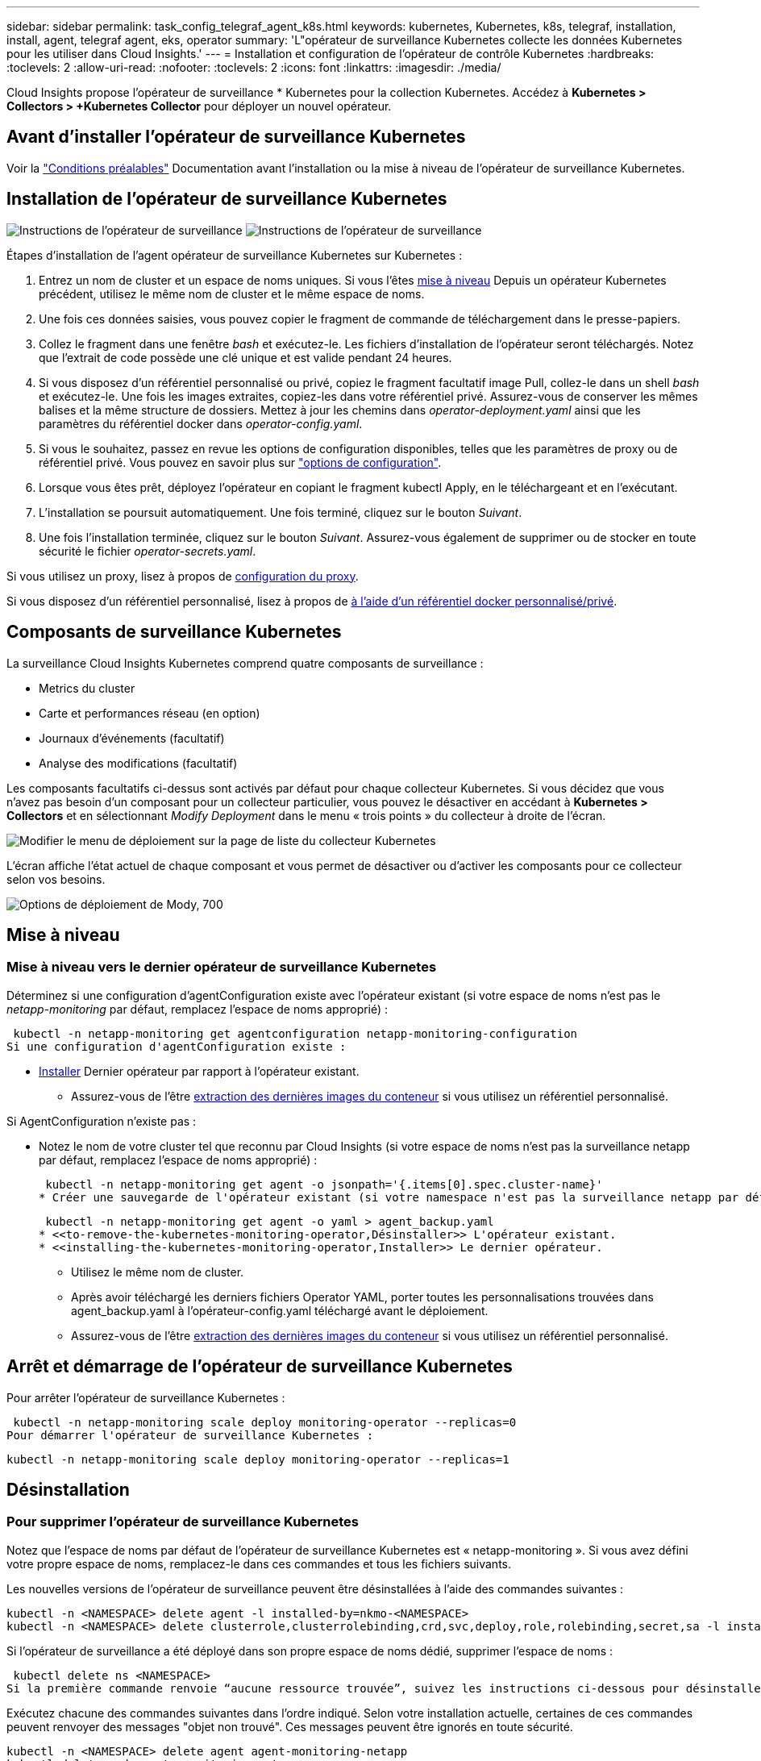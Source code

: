 ---
sidebar: sidebar 
permalink: task_config_telegraf_agent_k8s.html 
keywords: kubernetes, Kubernetes, k8s, telegraf, installation, install, agent, telegraf agent, eks, operator 
summary: 'L"opérateur de surveillance Kubernetes collecte les données Kubernetes pour les utiliser dans Cloud Insights.' 
---
= Installation et configuration de l'opérateur de contrôle Kubernetes
:hardbreaks:
:toclevels: 2
:allow-uri-read: 
:nofooter: 
:toclevels: 2
:icons: font
:linkattrs: 
:imagesdir: ./media/


[role="lead"]
Cloud Insights propose l'opérateur de surveillance * Kubernetes pour la collection Kubernetes. Accédez à *Kubernetes > Collectors > +Kubernetes Collector* pour déployer un nouvel opérateur.


toc::[]


== Avant d'installer l'opérateur de surveillance Kubernetes

Voir la link:pre-requisites_for_k8s_operator.html["Conditions préalables"] Documentation avant l'installation ou la mise à niveau de l'opérateur de surveillance Kubernetes.



== Installation de l'opérateur de surveillance Kubernetes

image:NKMO-Instructions-1.png["Instructions de l'opérateur de surveillance"]
image:NKMO-Instructions-2.png["Instructions de l'opérateur de surveillance"]

.Étapes d'installation de l'agent opérateur de surveillance Kubernetes sur Kubernetes :
. Entrez un nom de cluster et un espace de noms uniques. Si vous l'êtes <<mise à niveau,mise à niveau>> Depuis un opérateur Kubernetes précédent, utilisez le même nom de cluster et le même espace de noms.
. Une fois ces données saisies, vous pouvez copier le fragment de commande de téléchargement dans le presse-papiers.
. Collez le fragment dans une fenêtre _bash_ et exécutez-le. Les fichiers d'installation de l'opérateur seront téléchargés. Notez que l'extrait de code possède une clé unique et est valide pendant 24 heures.
. Si vous disposez d'un référentiel personnalisé ou privé, copiez le fragment facultatif image Pull, collez-le dans un shell _bash_ et exécutez-le. Une fois les images extraites, copiez-les dans votre référentiel privé. Assurez-vous de conserver les mêmes balises et la même structure de dossiers. Mettez à jour les chemins dans _operator-deployment.yaml_ ainsi que les paramètres du référentiel docker dans _operator-config.yaml_.
. Si vous le souhaitez, passez en revue les options de configuration disponibles, telles que les paramètres de proxy ou de référentiel privé. Vous pouvez en savoir plus sur link:telegraf_agent_k8s_config_options.html["options de configuration"].
. Lorsque vous êtes prêt, déployez l'opérateur en copiant le fragment kubectl Apply, en le téléchargeant et en l'exécutant.
. L'installation se poursuit automatiquement. Une fois terminé, cliquez sur le bouton _Suivant_.
. Une fois l'installation terminée, cliquez sur le bouton _Suivant_. Assurez-vous également de supprimer ou de stocker en toute sécurité le fichier _operator-secrets.yaml_.


Si vous utilisez un proxy, lisez à propos de <<configuring-proxy-support,configuration du proxy>>.

Si vous disposez d'un référentiel personnalisé, lisez à propos de <<using-a-custom-or-private-docker-repository,à l'aide d'un référentiel docker personnalisé/privé>>.



== Composants de surveillance Kubernetes

La surveillance Cloud Insights Kubernetes comprend quatre composants de surveillance :

* Metrics du cluster
* Carte et performances réseau (en option)
* Journaux d'événements (facultatif)
* Analyse des modifications (facultatif)


Les composants facultatifs ci-dessus sont activés par défaut pour chaque collecteur Kubernetes. Si vous décidez que vous n'avez pas besoin d'un composant pour un collecteur particulier, vous pouvez le désactiver en accédant à *Kubernetes > Collectors* et en sélectionnant _Modify Deployment_ dans le menu « trois points » du collecteur à droite de l'écran.

image:KubernetesModifyDeploymentMenu.png["Modifier le menu de déploiement sur la page de liste du collecteur Kubernetes"]

L'écran affiche l'état actuel de chaque composant et vous permet de désactiver ou d'activer les composants pour ce collecteur selon vos besoins.

image:KubernetesModifyDeploymentScreen.png["Options de déploiement de Mody, 700"]



== Mise à niveau



=== Mise à niveau vers le dernier opérateur de surveillance Kubernetes

Déterminez si une configuration d'agentConfiguration existe avec l'opérateur existant (si votre espace de noms n'est pas le _netapp-monitoring_ par défaut, remplacez l'espace de noms approprié) :

 kubectl -n netapp-monitoring get agentconfiguration netapp-monitoring-configuration
Si une configuration d'agentConfiguration existe :

* <<installing-the-kubernetes-monitoring-operator,Installer>> Dernier opérateur par rapport à l'opérateur existant.
+
** Assurez-vous de l'être <<using-a-custom-or-private-docker-repository,extraction des dernières images du conteneur>> si vous utilisez un référentiel personnalisé.




Si AgentConfiguration n'existe pas :

* Notez le nom de votre cluster tel que reconnu par Cloud Insights (si votre espace de noms n'est pas la surveillance netapp par défaut, remplacez l'espace de noms approprié) :
+
 kubectl -n netapp-monitoring get agent -o jsonpath='{.items[0].spec.cluster-name}'
* Créer une sauvegarde de l'opérateur existant (si votre namespace n'est pas la surveillance netapp par défaut, remplacez le namespace approprié) :
+
 kubectl -n netapp-monitoring get agent -o yaml > agent_backup.yaml
* <<to-remove-the-kubernetes-monitoring-operator,Désinstaller>> L'opérateur existant.
* <<installing-the-kubernetes-monitoring-operator,Installer>> Le dernier opérateur.
+
** Utilisez le même nom de cluster.
** Après avoir téléchargé les derniers fichiers Operator YAML, porter toutes les personnalisations trouvées dans agent_backup.yaml à l'opérateur-config.yaml téléchargé avant le déploiement.
** Assurez-vous de l'être <<using-a-custom-or-private-docker-repository,extraction des dernières images du conteneur>> si vous utilisez un référentiel personnalisé.






== Arrêt et démarrage de l'opérateur de surveillance Kubernetes

Pour arrêter l'opérateur de surveillance Kubernetes :

 kubectl -n netapp-monitoring scale deploy monitoring-operator --replicas=0
Pour démarrer l'opérateur de surveillance Kubernetes :

 kubectl -n netapp-monitoring scale deploy monitoring-operator --replicas=1


== Désinstallation



=== Pour supprimer l'opérateur de surveillance Kubernetes

Notez que l'espace de noms par défaut de l'opérateur de surveillance Kubernetes est « netapp-monitoring ».  Si vous avez défini votre propre espace de noms, remplacez-le dans ces commandes et tous les fichiers suivants.

Les nouvelles versions de l'opérateur de surveillance peuvent être désinstallées à l'aide des commandes suivantes :

....
kubectl -n <NAMESPACE> delete agent -l installed-by=nkmo-<NAMESPACE>
kubectl -n <NAMESPACE> delete clusterrole,clusterrolebinding,crd,svc,deploy,role,rolebinding,secret,sa -l installed-by=nkmo-<NAMESPACE>
....
Si l'opérateur de surveillance a été déployé dans son propre espace de noms dédié, supprimer l'espace de noms :

 kubectl delete ns <NAMESPACE>
Si la première commande renvoie “aucune ressource trouvée”, suivez les instructions ci-dessous pour désinstaller les anciennes versions de l’opérateur de surveillance.

Exécutez chacune des commandes suivantes dans l'ordre indiqué. Selon votre installation actuelle, certaines de ces commandes peuvent renvoyer des messages "objet non trouvé". Ces messages peuvent être ignorés en toute sécurité.

....
kubectl -n <NAMESPACE> delete agent agent-monitoring-netapp
kubectl delete crd agents.monitoring.netapp.com
kubectl -n <NAMESPACE> delete role agent-leader-election-role
kubectl delete clusterrole agent-manager-role agent-proxy-role agent-metrics-reader <NAMESPACE>-agent-manager-role <NAMESPACE>-agent-proxy-role <NAMESPACE>-cluster-role-privileged
kubectl delete clusterrolebinding agent-manager-rolebinding agent-proxy-rolebinding agent-cluster-admin-rolebinding <NAMESPACE>-agent-manager-rolebinding <NAMESPACE>-agent-proxy-rolebinding <NAMESPACE>-cluster-role-binding-privileged
kubectl delete <NAMESPACE>-psp-nkmo
kubectl delete ns <NAMESPACE>
....
Si une contrainte de contexte de sécurité a été créée précédemment :

 kubectl delete scc telegraf-hostaccess


== À propos des indicateurs Kube-State

L'opérateur de surveillance NetApp Kubernetes installe ses propres metrics kube-State pour éviter les conflits avec d'autres instances.

Pour plus d'informations sur Kube-State-Metrics, reportez-vous à la section link:task_config_telegraf_kubernetes.html["cette page"].



== Configuration/personnalisation de l'opérateur

Ces sections contiennent des informations sur la personnalisation de la configuration de votre opérateur, l'utilisation du proxy, l'utilisation d'un référentiel docker personnalisé ou privé ou l'utilisation d'OpenShift.



=== Options de configuration

Les paramètres les plus fréquemment modifiés peuvent être configurés dans la ressource personnalisée _AgentConfiguration_. Vous pouvez modifier cette ressource avant de déployer l'opérateur en modifiant le fichier _Operator-config.yaml_. Ce fichier contient des exemples de paramètres commentés. Voir la liste des link:telegraf_agent_k8s_config_options.html["paramètres disponibles"] pour la version la plus récente de l'opérateur.

Vous pouvez également modifier cette ressource après le déploiement de l'opérateur à l'aide de la commande suivante :

 kubectl -n netapp-monitoring edit AgentConfiguration
Pour déterminer si votre version déployée de l'opérateur prend en charge AgentConfiguration, exécutez la commande suivante :

 kubectl get crd agentconfigurations.monitoring.netapp.com
Si vous voyez un message “erreur du serveur (NotFound)”, votre opérateur doit être mis à niveau avant de pouvoir utiliser AgentConfiguration.



=== Configuration du support de proxy

Vous pouvez utiliser un proxy dans votre environnement à deux endroits pour installer l'opérateur de surveillance Kubernetes. Il peut s'agir de systèmes proxy identiques ou distincts :

* Proxy requis lors de l'exécution de l'extrait de code d'installation (en utilisant "curl") pour connecter le système sur lequel l'extrait est exécuté dans votre environnement Cloud Insights
* Proxy nécessaire du cluster Kubernetes cible pour communiquer avec votre environnement Cloud Insights


Si vous utilisez un proxy pour l'un de ces serveurs, ou les deux, afin d'installer le moniteur d'exploitation Kubernetes, vous devez d'abord vous assurer que votre proxy est configuré pour permettre une bonne communication avec votre environnement Cloud Insights. Si vous disposez d'un proxy et que vous pouvez accéder à Cloud Insights à partir du serveur/VM à partir duquel vous souhaitez installer l'opérateur, votre proxy est probablement configuré correctement.

Pour le proxy utilisé pour installer le moniteur d'exploitation Kubernetes, avant d'installer l'opérateur, définissez les variables d'environnement _http_proxy/https_proxy_. Pour certains environnements proxy, il peut être nécessaire de définir la variable _no_proxy Environment_.

Pour définir la ou les variable(s), effectuez les opérations suivantes sur votre système *avant* installation de l'opérateur de surveillance Kubernetes :

. Définissez les variables d'environnement _https_proxy_ et/ou _http_proxy_ pour l'utilisateur actuel :
+
.. Si le proxy en cours de configuration n'a pas d'authentification (nom d'utilisateur/mot de passe), exécutez la commande suivante :
+
 export https_proxy=<proxy_server>:<proxy_port>
.. Si le proxy en cours de configuration dispose d'une authentification (nom d'utilisateur/mot de passe), exécutez la commande suivante :
+
 export http_proxy=<proxy_username>:<proxy_password>@<proxy_server>:<proxy_port>




Pour que le proxy utilisé pour votre cluster Kubernetes communique avec votre environnement Cloud Insights, installez l'opérateur de surveillance Kubernetes après avoir lu toutes ces instructions.

Configurez la section proxy d'AgentConfiguration dans Operator-config.yaml avant de déployer l'opérateur de surveillance Kubernetes.

[listing]
----
agent:
  ...
  proxy:
    server: <server for proxy>
    port: <port for proxy>
    username: <username for proxy>
    password: <password for proxy>

    # In the noproxy section, enter a comma-separated list of
    # IP addresses and/or resolvable hostnames that should bypass
    # the proxy
    noproxy: <comma separated list>

    isTelegrafProxyEnabled: true
    isFluentbitProxyEnabled: <true or false> # true if Events Log enabled
    isCollectorsProxyEnabled: <true or false> # true if Network Performance and Map enabled
    isAuProxyEnabled: <true or false> # true if AU enabled
  ...
...
----


=== À l'aide d'un référentiel docker personnalisé ou privé

Par défaut, l'opérateur de surveillance Kubernetes extrait les images du conteneur du référentiel Cloud Insights. Si vous utilisez un cluster Kubernetes comme cible pour la surveillance et que ce cluster est configuré pour extraire uniquement les images de conteneur à partir d'un référentiel Docker personnalisé ou privé ou d'un registre de conteneurs, vous devez configurer l'accès aux conteneurs requis par l'opérateur de surveillance Kubernetes.

Exécutez l'extrait de code image dans la mosaïque d'installation de NetApp Monitoring Operator. Cette commande permet de se connecter au référentiel Cloud Insights, d'extraire toutes les dépendances d'image pour l'opérateur et de se déconnecter du référentiel Cloud Insights. Lorsque vous y êtes invité, saisissez le mot de passe temporaire du référentiel fourni. Cette commande permet de télécharger toutes les images utilisées par l'opérateur, y compris pour les fonctions facultatives. Voir ci-dessous pour connaître les caractéristiques auxquelles ces images sont utilisées.

Fonctionnalités centrales de l'opérateur et surveillance Kubernetes

* surveillance netapp
* proxy ci-kube-rbac
* ci-ksm
* ci-telegraf
* utilisateur-root-distroless


Journal des événements

* bit fluide ci
* ci-kubernetes-exportateur-événements


Performances et carte réseau

* ci-net-observateur


Envoyez l'image de docker de l'opérateur à votre référentiel docker privé, local ou d'entreprise, conformément aux règles de votre entreprise. Assurez-vous que les balises d'image et les chemins de répertoire de ces images dans votre référentiel sont cohérents avec ceux du référentiel Cloud Insights.

Modifiez le déploiement de l'opérateur de surveillance dans Operator-deployment.yaml, et modifiez toutes les références d'image pour utiliser votre référentiel Docker privé.

....
image: <docker repo of the enterprise/corp docker repo>/kube-rbac-proxy:<ci-kube-rbac-proxy version>
image: <docker repo of the enterprise/corp docker repo>/netapp-monitoring:<version>
....
Modifiez la configuration d'agentConfiguration dans Operator-config.yaml pour refléter le nouvel emplacement docker repo. Créez une nouvelle imagePullSecret pour votre référentiel privé. Pour plus de détails, voir _https://kubernetes.io/docs/tasks/configure-pod-container/pull-image-private-registry/_

[listing]
----
agent:
  ...
  # An optional docker registry where you want docker images to be pulled from as compared to CI's docker registry
  # Please see documentation link here: link:task_config_telegraf_agent_k8s.html#using-a-custom-or-private-docker-repository
  dockerRepo: your.docker.repo/long/path/to/test
  # Optional: A docker image pull secret that maybe needed for your private docker registry
  dockerImagePullSecret: docker-secret-name
----


=== Instructions OpenShift

Si vous exécutez sur OpenShift 4.6 ou une version ultérieure, vous devez modifier la configuration d'agentConfiguration dans _operator-config.yaml_ pour activer le paramètre _runPrivileged_ :

....
# Set runPrivileged to true SELinux is enabled on your kubernetes nodes
runPrivileged: true
....
OpenShift peut implémenter un niveau de sécurité supplémentaire qui peut bloquer l'accès à certains composants Kubernetes.



== Remarque sur les secrets

Pour supprimer l'autorisation pour l'opérateur de surveillance Kubernetes d'afficher les secrets à l'échelle du cluster, supprimez les ressources suivantes du fichier _Operator-setup.yaml_ avant d'installer :

[listing]
----
 ClusterRole/netapp-ci-<namespace>-agent-secret-clusterrole
 ClusterRoleBinding/netapp-ci-<namespace>-agent-secret-clusterrolebinding
----
S'il s'agit d'une mise à niveau, supprimez également les ressources de votre cluster :

[listing]
----
 kubectl delete ClusterRole/netapp-ci-<namespace>-agent-secret-clusterrole
 kubectl delete ClusterRoleBinding/netapp-ci-<namespace>-agent-secret-clusterrolebinding
----
Si l'option analyse des modifications est activée, modifiez _AgentConfiguration_ ou _Operator-config.yaml_ pour annuler le commentaire de la section de gestion des modifications et incluez _kindsToIgnoreFromWatch: '"secrets"'_ dans la section de gestion des modifications. Notez la présence et la position des guillemets simples et doubles dans cette ligne.

....
# change-management:
  ...
  # # A comma separated list of kinds to ignore from watching from the default set of kinds watched by the collector
  # # Each kind will have to be prefixed by its apigroup
  # # Example: '"networking.k8s.io.networkpolicies,batch.jobs", "authorization.k8s.io.subjectaccessreviews"'
  kindsToIgnoreFromWatch: '"secrets"'
  ...
....


== Vérification des checksums Kubernetes

Le programme d'installation de l'agent Cloud Insights effectue des contrôles d'intégrité, mais certains utilisateurs peuvent effectuer leurs propres vérifications avant d'installer ou d'appliquer des artefacts téléchargés. Pour effectuer une opération de téléchargement uniquement (par opposition au téléchargement et à l'installation par défaut), ces utilisateurs peuvent modifier la commande d'installation de l'agent obtenue à partir de l'interface utilisateur et supprimer l'option "installation" de fin.

Voici la procédure à suivre :

. Copiez l'extrait de code Agent installer comme indiqué.
. Au lieu de coller le fragment dans une fenêtre de commande, collez-le dans un éditeur de texte.
. Supprimez le "--install" de la commande.
. Copiez la commande entière à partir de l'éditeur de texte.
. Ensuite, collez-la dans votre fenêtre de commande (dans un répertoire de travail) et exécutez-la.
+
** Téléchargement et installation (par défaut) :
+
 installerName=cloudinsights-rhel_centos.sh … && sudo -E -H ./$installerName --download –-install
** Téléchargement uniquement :
+
 installerName=cloudinsights-rhel_centos.sh … && sudo -E -H ./$installerName --download




La commande de téléchargement uniquement télécharge tous les artefacts requis de Cloud Insights vers le répertoire de travail.  Les artefacts incluent, mais ne se limitent pas aux éléments suivants :

* un script d'installation
* un fichier d'environnement
* Fichiers YAML
* un fichier de somme de contrôle signé (sha256.signé)
* Un fichier PEM (netapp_cert.pem) pour la vérification de la signature


Le script d'installation, le fichier d'environnement et les fichiers YAML peuvent être vérifiés à l'aide d'une inspection visuelle.

Le fichier PEM peut être vérifié en confirmant son empreinte digitale comme suit :

 1A918038E8E127BB5C87A202DF173B97A05B4996
Plus spécifiquement,

 openssl x509 -fingerprint -sha1 -noout -inform pem -in netapp_cert.pem
Le fichier de somme de contrôle signé peut être vérifié à l'aide du fichier PEM :

 openssl smime -verify -in sha256.signed -CAfile netapp_cert.pem -purpose any
Une fois tous les artefacts vérifiés de manière satisfaisante, l'installation de l'agent peut être lancée en exécutant :

 sudo -E -H ./<installation_script_name> --install


=== Tolérances et tainations

Les _netapp-ci-telegraf-ds_, _netapp-ci-Fluent-bit-ds_ et _netapp-ci-net-observateur-l4-ds_ Demonsets doivent planifier un pod sur chaque nœud de votre cluster afin de collecter correctement les données sur tous les nœuds. L'opérateur a été configuré pour tolérer certains *taints* bien connus. Si vous avez configuré des fichiers d'accès personnalisés sur vos nœuds, empêchant ainsi les modules de s'exécuter sur chaque nœud, vous pouvez créer une *tolérance* pour ces fichiers d'accès link:telegraf_agent_k8s_config_options.html["Dans _AgentConfiguration_"]. Si vous avez appliqué des rejets personnalisés à tous les nœuds de votre cluster, vous devez également ajouter les tolérances nécessaires au déploiement de l'opérateur pour permettre la planification et l'exécution du pod opérateur.

En savoir plus sur Kubernetes link:https://kubernetes.io/docs/concepts/scheduling-eviction/taint-and-toleration/["Teintes et tolérances"].

Revenir au link:task_config_telegraf_agent_k8s.html["*Page installation de l'opérateur de surveillance NetApp Kubernetes*"]



== Dépannage

Voici quelques points à essayer en cas de problème lors de la configuration de l'opérateur de surveillance Kubernetes :

[cols="stretch"]
|===
| Problème : | Essayer : 


| Je ne vois pas de lien hypertexte/connexion entre mon volume persistant Kubernetes et le périphérique de stockage back-end correspondant. Mon volume persistant Kubernetes est configuré en utilisant le nom d'hôte du serveur de stockage. | Procédez comme suit pour désinstaller l'agent Telegraf existant, puis réinstaller l'agent Telegraf le plus récent. Vous devez utiliser Telegraf version 2.0 ou ultérieure et le stockage en cluster Kubernetes doit être activement surveillé par Cloud Insights. 


| Je vois des messages dans les journaux qui ressemblent à ce qui suit :

E0901 15:21:39.962145 1 Reflector.Go:178] k8s.io/kube-state-metrics/internal/store/builder.Go:352: Échec de la liste *v1.MutatingWebhookConfiguration: Le serveur n'a pas pu trouver la ressource demandée
E0901 15:21:43.168161 1 Reflector.Go:178] k8s.io/kube-state-metrics/Internal/store/Builder.Go:352: Échec de la liste *v1.Lease : le serveur n'a pas trouvé la ressource demandée (get Leans.coordination.k8s.io)
etc | Ces messages peuvent se produire si vous exécutez des metrics d'état kube version 2.0.0 ou supérieure avec les versions Kubernetes inférieures à 1.20.


Pour obtenir la version Kubernetes :

 _kubectl version_

Pour obtenir la version kube-state-metrics :

 _kubectl get deploy/kube-state-metrics -o jsonpath='{..image}'_

Pour empêcher ces messages de se produire, les utilisateurs peuvent modifier leur déploiement de mesures d'état kube pour désactiver les baux suivants :

_mutatingwebhookconfigurations_
_validagewebhookconfigurations_
_ressources de pièces jointes volumiques_

Plus précisément, ils peuvent utiliser l'argument CLI suivant :

ressources=certificatesigningrequests,configmaps,cronjobs,demonsets, déploiements,noeuds finaux,horizontalpodautocalers,ingresses,travaux,limites, namespaces,networkpolicies,nodes,perstentvolumeseclaims,persistent volumes, podtionbudgets,pods,réplicasets,réplicationscontrolleurs,resresresources cequitas, storageclasses,secrets,services

La liste de ressources par défaut est :

« certificatesigningrequests,configmaps,cronjobs,demonsets,déploiements, terminaux,horizontalpodautocalers,ingresses,travaux,baux,limites, mutatingwebhookconfigurations,namespaces,netfulpolicies,nodes, distentesvolueclaims,persentvolumes,podtionbudgets,pods,réplicasetts validagewebhookconfigurations,pièces jointes volumiques » 


| Je vois que les messages d'erreur de Telegraf ressemblent à ce qui suit, mais Telegraf démarre et s'exécute :

Oct 11 14:23:41 ip-172-31-39-47 systemd[1]: A démarré l'agent serveur basé sur le plugin pour le reporting des mesures dans InfluxDB.
Oct 11 14:23:41 ip-172-31-39-47 telegraf[1827] : heure="2021-10-11T14:23:41Z" level=erreur msg="Impossible de créer le répertoire de cache. /etc/telegraf/.cache/snowflake, err : mkdir /etc/telegraf/.ca
che : autorisation refusée. Ignoré\n" func="gosnowflake.(*defaultLogger).Errorf" file="log.Go:120"
Oct 11 14:23:41 ip-172-31-39-47 telegraf[1827]: Time="2021-10-11T14:23:41Z" niveau=error msg="failed to open. Ignoré. ouvrez /etc/telegraf/.cache/snowflake/ocsp_response_cache.json : non
File or Directory\n" func="gosnowflake.(*defaultLogger).Errorf" file="log.Go:120"
Oct 11 14:23:41 ip-172-31-39-47 telegraf[1827]: 2021-10-11T14:23:41Z I! Démarrage de Telegraf 1.19.3 | Il s'agit d'un problème connu.  Reportez-vous à la section link:https://github.com/influxdata/telegraf/issues/9407["Article GitHub"] pour en savoir plus. Tant que Telegraf est opérationnel, les utilisateurs peuvent ignorer ces messages d'erreur. 


| Sur Kubernetes, mon ou mes pod(s) Telegraf signalent l'erreur suivante :
"Erreur lors du traitement des info mountstats: Impossible d'ouvrir le fichier mountstats: /Hostfs/proc/1/mountstats, erreur: Open /hostfs/proc/1/mountstats: Permission denied" | Si SELinux est activé et applique, il empêche probablement le ou les pod(s) Telegraf d'accéder au fichier /proc/1/mountstats sur le nœud Kubernetes. Pour contourner cette restriction, modifiez la configuration d'agentconfiguration et activez le paramètre runPrivileged. Pour plus de détails, reportez-vous au link:task_config_telegraf_agent_k8s.html#openshift-instructions["Instructions OpenShift"]. 


| Sur Kubernetes, mon pod ReplicaSet Telegraf rapporte l'erreur suivante :

 [inputs.prometheus] erreur dans le plug-in : impossible de charger keypair /etc/kubernetes/pki/etcd/Server.crt:/etc/kubernetes/pki/etcd/Server.key: Ouvrir /etc/kubernetes/pki/etcd/Server.crt: Pas de fichier ou de répertoire de ce type | Le pod Télégraf ReplicaSet est conçu pour s'exécuter sur un nœud désigné comme maître ou pour ETCD. Si le pod ReplicaSet n'est pas en cours d'exécution sur l'un de ces nœuds, vous obtenez ces erreurs. Vérifiez si vos nœuds maître/ETCD ont des astuces sur eux. S'ils le font, ajoutez les tolérances nécessaires à Telegraf ReplicaSet, telegraf-RS.

Par exemple, modifiez ReplicaSet...

 kubectl éditer rs telegraf-rs

...et ajouter les tolérances appropriées à la spécification. Redémarrez ensuite le pod ReplicaSet. 


| J'ai un environnement PSP/PSA. Cela affecte-t-il mon opérateur de surveillance ? | Si votre cluster Kubernetes s'exécute avec la règle de sécurité Pod (PSP) ou l'admission de sécurité Pod (PSA) sur place, vous devez effectuer la mise à niveau vers l'opérateur de surveillance Kubernetes le plus récent. Procédez comme suit pour effectuer la mise à niveau vers l'opérateur actuel avec prise en charge de PSP/PSA :

1. <<uninstalling,Désinstaller>> l'opérateur de surveillance précédent :

 kubectl delete agent agent-monitoring-netapp -n netapp-monitoring
 kubectl delete ns netapp-monitoring
 kubectl delete crd agents.monitoring.netapp.com
 kubectl delete clusterrole agent-manager-role agent-proxy-role agent-metrics-reader
 kubectl delete clusterrolebinding agent-manager-rolebinding agent-proxy-rolebinding agent-cluster-admin-rolebinding

2. <<installing-the-kubernetes-monitoring-operator,Installer>> la dernière version du moniteur. 


| J'ai rencontré des problèmes lors de la tentative de déploiement de l'opérateur, et j'ai utilisé PSP/PSA. | 1. Modifiez l'agent à l'aide de la commande suivante :

kubectl -n agent de modification <name-space>

2. Marquez « sécurité-stratégie-activée » comme « faux ». Ceci désactivera les stratégies de sécurité du Pod et l'admission de sécurité du Pod et permettra à l'opérateur de déployer. Confirmer à l'aide des commandes suivantes :

Kubectl get psp (doit afficher la politique de sécurité du Pod supprimée)
kubectl get all -n <namespace> | grep -i psp (devrait montrer que rien n'est trouvé) 


| Erreurs « ImagePullBackoff » détectées | Ces erreurs peuvent se produire si vous disposez d'un référentiel docker personnalisé ou privé et que vous n'avez pas encore configuré l'opérateur de surveillance Kubernetes pour qu'il le reconnaisse correctement.  <<using-a-custom-or-private-docker-repository,En savoir plus>> a propos de la configuration pour repo personnalisé/privé. 


| J'ai un problème avec mon déploiement d'opérateur de surveillance, et la documentation actuelle ne m'aide pas à le résoudre.  a| 
Capturer ou noter le résultat des commandes suivantes et contacter l'équipe de support technique.

[listing]
----
 kubectl -n netapp-monitoring get all
 kubectl -n netapp-monitoring describe all
 kubectl -n netapp-monitoring logs <monitoring-operator-pod> --all-containers=true
 kubectl -n netapp-monitoring logs <telegraf-pod> --all-containers=true
----


| Les pods net-observateur (Workload Map) de l'espace de noms de l'opérateur se trouvent dans CrashLoopBackOff | Ces pods correspondent au collecteur de données Workload Map pour l'observabilité réseau. Essayez les solutions suivantes :
• Vérifiez les journaux de l'un des modules pour confirmer la version minimale du noyau. Par exemple :

----
{"ci-tenant-id":"votre-tenant-id","collector-cluster":"votre-k8s-cluster-name","environment":"prod","level":"error","msg":"échec de la validation. Raison : la version du noyau 3.10.0 est inférieure à la version minimale du noyau 4.18.0","Time":"2022-11-09T08:23:08Z"}
----

• Les modules Net-observateur nécessitent une version du noyau Linux d'au moins 4.18.0. Vérifiez la version du noyau à l'aide de la commande “uname -r” et assurez-vous qu'ils sont >= 4.18.0 


| Les pods s'exécutent dans l'espace de noms Operator (par défaut : surveillance netapp), mais aucune donnée n'est affichée dans l'interface pour la carte des workloads ou les metrics Kubernetes dans les requêtes | Vérifiez le réglage de l'heure sur les nœuds du cluster K8S. Pour un audit et un reporting précis des données, il est vivement recommandé de synchroniser l'heure sur l'ordinateur de l'agent à l'aide du protocole NTP (Network Time Protocol) ou SNTP (simple Network Time Protocol). 


| Certains des pods net-observateur dans l'espace de noms de l'opérateur sont à l'état en attente | Net-observateur est un DemonSet et exécute un pod dans chaque nœud du cluster k8s.
• Notez le pod qui est à l'état en attente et vérifiez s'il rencontre un problème de ressource pour le processeur ou la mémoire. Assurez-vous que la mémoire et le processeur requis sont disponibles dans le nœud. 


| Je vois ce qui suit dans mes journaux immédiatement après l'installation de l'opérateur de surveillance Kubernetes :

[inputs.prometheus] erreur dans le plug-in : erreur lors de la demande HTTP à \http://kube-state-metrics.<namespace>.svc.cluster.local:8080/metrics : get \http://kube-state-metrics.<namespace>.svc.cluster.local:8080/metrics : Dial tcp : lookup kube-state-metrics.<namespace>.svc.cluster.local : aucun hôte de ce type | Ce message n'apparaît généralement que lorsqu'un nouvel opérateur est installé et que le module _telegraf-RS_ est en marche avant que le module _ksm_ ne soit en marche. Ces messages doivent s'arrêter une fois que tous les modules sont en cours d'exécution. 


| Je ne vois aucun indicateur collecté pour les cronjobs Kubernetes qui existent dans mon cluster. | Vérifiez votre version Kubernetes (c'est-à-dire `kubectl version`).  S'il est v1.20.x ou inférieur, il s'agit d'une limitation attendue.  La version de kube-state-metrics déployée avec l'opérateur de surveillance Kubernetes ne prend en charge que v1.cronjob.  Avec Kubernetes 1.20.x et versions antérieures, la ressource cronjob est à v1beta.cronjob.  Par conséquent, les indicateurs d'état kube ne peuvent pas trouver la ressource cronjob. 


| Après l'installation de l'opérateur, les modules telegraf-ds entrent dans CrashLoopBackOff et les journaux du pod indiquent « su: Authentication failure ». | Modifiez la section telegraf dans _AgentConfiguration_ et définissez _dockerMetricCollectionEnabled_ sur FALSE. Pour plus de détails, reportez-vous au manuel de l'opérateur  link:telegraf_agent_k8s_config_options.html["options de configuration"].

REMARQUE : si vous utilisez l'édition fédérale de Cloud Insights, les utilisateurs avec des restrictions sur l'utilisation de _su_ ne pourront pas collecter de metrics docker car l'accès au socket docker nécessite l'exécution du conteneur telegraf en tant que root ou l'utilisation de _su_ pour ajouter l'utilisateur telegraf au groupe docker. La collecte de mesures Docker et l'utilisation de _su_ sont activées par défaut ; pour les désactiver, supprimez l'entrée _telegraf.docker_ dans le fichier _AgentConfiguration_ :

...
spéc. :
...
telegraf :
    ...
     - nom: docker
            mode run :
              - DemonSet
            substitutions :
              - CLÉ : DOCKER_UNIX_SOCK_PLACEHOLDER
                valeur : unix:///run/docker.sock
    ...
... 


| Je vois des messages d'erreur récurrents ressemblant à ce qui suit dans mes journaux Telegraf :

 E ! [Agent] erreur d'écriture dans outputs.http: Post "\https://<tenant_url>/REST/v1/Lake/iningt/influxdb": Délai de contexte dépassé (client. Dépassement du délai d'attente des en-têtes) | Modifiez la section telegraf dans _AgentConfiguration_ et augmentez _outputTimeout_ à 10 s. Pour plus de détails, reportez-vous au manuel de l'opérateur link:telegraf_agent_k8s_config_options.html["options de configuration"]. 


| Il me manque des données _involvedobject_ pour certains journaux d'événements. | Assurez-vous d'avoir suivi les étapes de la link:pre-requisites_for_k8s_operator.html["Autorisations"] section ci-dessus. 


| Pourquoi deux modules d'opérateurs de surveillance s'exécutent, l'un nommé netapp-ci-monitoring-Operator-<pod> et l'autre Monitoring-Operator-<pod> ? | Depuis le 12 octobre 2023, Cloud Insights a décidé de réorganiser l'opérateur pour mieux servir nos utilisateurs ; pour que ces changements soient pleinement adoptés, vous devez <<uninstalling,retirez l'ancien opérateur>> et <<installing-the-kubernetes-monitoring-operator,installez le nouveau>>. 


| Mes événements kubernetes ont cessé de générer des rapports sur Cloud Insights de manière inattendue.  a| 
Récupérer le nom du pod Event-exportateur :

 `kubectl -n netapp-monitoring get pods |grep event-exporter |awk '{print $1}' |sed 's/event-exporter./event-exporter/'`
Il doit être « netapp-ci-event-exportatrice » ou « event-exportatrice ».  Modifiez ensuite l'agent de surveillance `kubectl -n netapp-monitoring edit agent`, Et définissez la valeur de LOG_FILE pour qu'elle reflète le nom de pod d'exportation d'événements approprié trouvé à l'étape précédente.  Plus précisément, LOG_FILE doit être défini sur «/var/log/containers/netapp-ci-event-exportatrice.log » ou «/var/log/containers/event-exportatrice*.log ».

....
fluent-bit:
...
- name: event-exporter-ci
  substitutions:
  - key: LOG_FILE
    values:
    - /var/log/containers/netapp-ci-event-exporter*.log
...
....
Vous pouvez également le faire <<uninstalling,désinstaller>> et <<installing-the-kubernetes-monitoring-operator,réinstallez>> l'agent.



| J'constate que le ou les pods déployés par l'opérateur de surveillance Kubernetes sont en panne en raison de ressources insuffisantes. | Reportez-vous à l'opérateur de surveillance Kubernetes link:telegraf_agent_k8s_config_options.html["options de configuration"] Pour augmenter les limites du CPU et/ou de la mémoire selon les besoins. 


| Si une image manquante ou une configuration non valide a entraîné l'échec du démarrage ou de la préparation des pods de metrics d'état de netapp-ci-kube. L'état StatefulSet est bloqué et les modifications de configuration ne sont pas appliquées aux pods de metrics netapp-ci-kube-state. | StatefulSet est dans un link:https://kubernetes.io/docs/concepts/workloads/controllers/statefulset/#forced-rollback["cassé"] état. Après avoir résolu tout problème de configuration, utilisez les pods de metrics netapp-ci-kube-état. 


| les pods de metrics d'état-ci-kube-netapp ne parviennent pas à démarrer après l'exécution d'une mise à niveau d'opérateur Kubernetes, et lancent ErrImagePull (échec de l'extraction de l'image). | Essayez de réinitialiser les modules manuellement. 


| Des messages « événement ignoré comme étant plus ancien que maxEventAgeSeconds » sont observés pour mon cluster Kubernetes sous analyse du journal. | Modifiez l'opérateur _agentconfiguration_ et augmentez les valeurs _event-exportatrice-maxEventAgeSeconds_ (c.-à-d. à 60 s), _event-exportatrice-kubeQPS_ (c.-à-d. à 100) et _event-exportatrice-kubeBurst_ (c.-à-d. à 500). Pour plus de détails sur ces options de configuration, reportez-vous au link:telegraf_agent_k8s_config_options.html["options de configuration"] page. 


| Telegraf avertit ou se bloque en raison d'une mémoire verrouillable insuffisante. | Essayez d'augmenter la limite de mémoire verrouillable pour Telegraf dans le système d'exploitation/nœud sous-jacent. Si l'augmentation de la limite n'est pas une option, modifiez la configuration de l'agentNKMO et définissez _Unprotected_ sur _true_.  Cela indique à Telegraf de ne pas tenter de réserver des pages de mémoire verrouillées. Bien que cela puisse présenter un risque de sécurité car les secrets déchiffrés peuvent être échangés sur disque, il permet une exécution dans des environnements où il est impossible de réserver de la mémoire verrouillée. Pour plus de détails sur les options de configuration _Unprotected_, reportez-vous au link:telegraf_agent_k8s_config_options.html["options de configuration"] page. 
|===
Pour plus d'informations, consultez le link:concept_requesting_support.html["Assistance"] ou dans le link:reference_data_collector_support_matrix.html["Matrice de prise en charge du Data Collector"].
